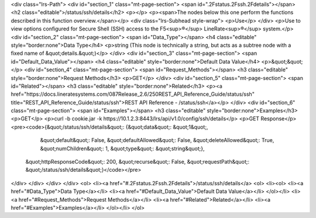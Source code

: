 <div class="lrs-Path">
<div id="section_1" class="mt-page-section">
<span id=".2Fstatus.2Fssh.2Fdetails"></span>
<h2 class="editable">/status/ssh/details</h2>
<p></p>
<p><span>The nodes below this one perform the functions described in this function overview.</span></p>
<div class="lrs-Subhead style-wrap">
<p>Use</p>
</div>
<p>Use to view options configured for Secure Shell (SSH) access to the F5<sup>®</sup> LineRate<sup>®</sup> system.</p>
<div id="section_2" class="mt-page-section">
<span id="Data_Type"></span>
<h4 class="editable" style="border:none">Data Type</h4>
<p>string (This node is technically a string, but acts as a subtree node with a fixed name of &quot;details.&quot;)</p>
</div>
<div id="section_3" class="mt-page-section">
<span id="Default_Data_Value"></span>
<h4 class="editable" style="border:none">Default Data Value</h4>
<p>&quot;&quot;</p>
<div id="section_4" class="mt-page-section">
<span id="Request_Methods"></span>
<h3 class="editable" style="border:none">Request Methods</h3>
<p>GET</p>
</div>
<div id="section_5" class="mt-page-section">
<span id="Related"></span>
<h3 class="editable" style="border:none">Related</h3>
<p><a href="https://docs.lineratesystems.com/087Release_2.6/250REST_API_Reference_Guide/status/ssh" title="REST_API_Reference_Guide/status/ssh">REST API Reference - /status/ssh</a></p>
</div>
<div id="section_6" class="mt-page-section">
<span id="Examples"></span>
<h3 class="editable" style="border:none">Examples</h3>
<p>GET</p>
<p>curl -b cookie.jar -k https://10.1.2.3:8443/lrs/api/v1.0/config/ssh/details</p>
<p>GET Response</p>
<pre><code>{&quot;/status/ssh/details&quot;: {&quot;data&quot;: &quot;1&quot;,
                          &quot;default&quot;: False,
                          &quot;defaultAllowed&quot;: False,
                          &quot;deleteAllowed&quot;: True,
                          &quot;numChildren&quot;: 1,
                          &quot;type&quot;: &quot;string&quot;},
 &quot;httpResponseCode&quot;: 200,
 &quot;recurse&quot;: False,
 &quot;requestPath&quot;: &quot;/status/ssh/details&quot;}</code></pre>
</div>
</div>
</div>
</div>
<ol>
<li><a href="#.2Fstatus.2Fssh.2Fdetails">/status/ssh/details</a>
<ol>
<li><ol>
<li><a href="#Data_Type">Data Type</a></li>
<li><a href="#Default_Data_Value">Default Data Value</a></li>
</ol></li>
<li><a href="#Request_Methods">Request Methods</a></li>
<li><a href="#Related">Related</a></li>
<li><a href="#Examples">Examples</a></li>
</ol></li>
</ol>

